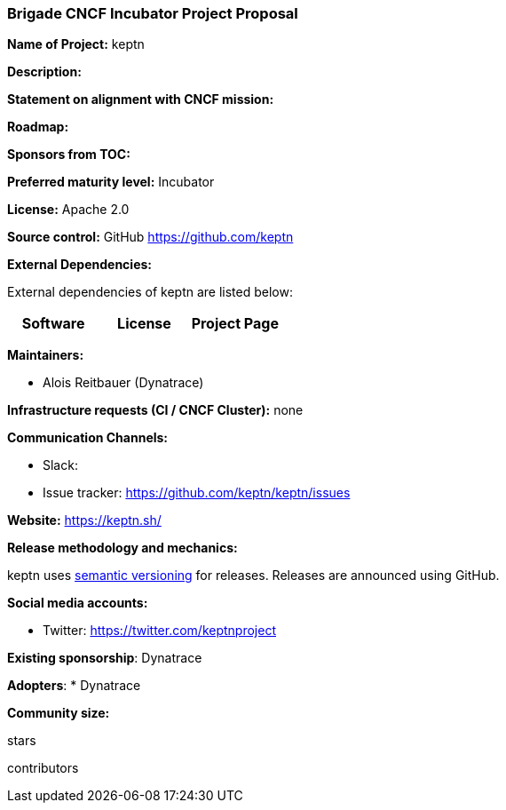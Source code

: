 === Brigade CNCF Incubator Project Proposal

*Name of Project:* keptn

*Description:*

**Statement on alignment with CNCF mission:**

*Roadmap:*

*Sponsors from TOC:* 

*Preferred maturity level:* Incubator

*License:* Apache 2.0

*Source control:* GitHub https://github.com/keptn

*External Dependencies:*

External dependencies of keptn are listed below:
|===
|*Software*|*License*|*Project Page*

|===

*Maintainers:*

 * Alois Reitbauer (Dynatrace)

*Infrastructure requests (CI / CNCF Cluster):* none


*Communication Channels:*

 * Slack:
 * Issue tracker: https://github.com/keptn/keptn/issues

*Website:* https://keptn.sh/

*Release methodology and mechanics:*

keptn uses link:http://semver.org/[semantic versioning] for releases. Releases are announced using GitHub. 

*Social media accounts:*

 * Twitter: https://twitter.com/keptnproject

*Existing sponsorship*: Dynatrace

*Adopters*:
  * Dynatrace

*Community size:*

stars

contributors
